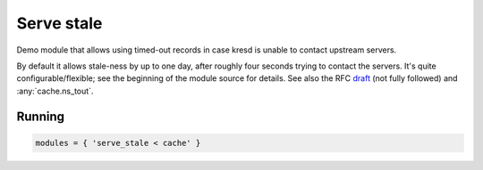 .. _mod-serve_stale:

Serve stale
-----------

Demo module that allows using timed-out records in case kresd is
unable to contact upstream servers.

By default it allows stale-ness by up to one day,
after roughly four seconds trying to contact the servers.
It's quite configurable/flexible; see the beginning of the module source for details.
See also the RFC draft_ (not fully followed) and :any:`cache.ns_tout`.

Running
^^^^^^^
.. code-block:: lua

    modules = { 'serve_stale < cache' }

.. _draft: https://tools.ietf.org/html/draft-ietf-dnsop-serve-stale-00

